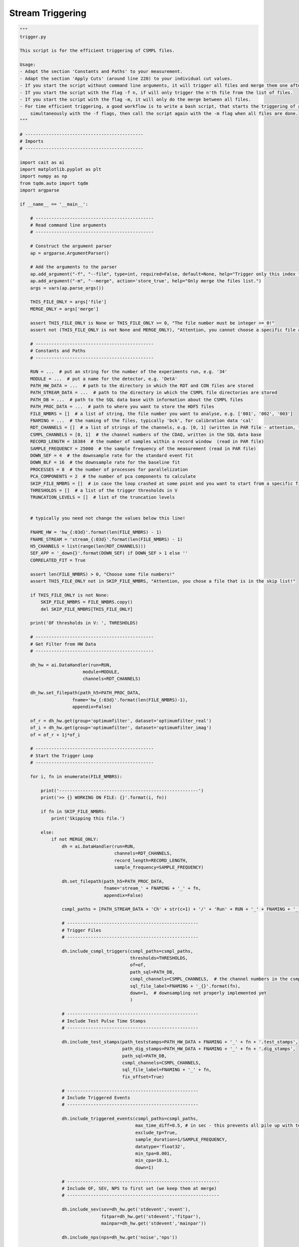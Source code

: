 *******************
Stream Triggering
*******************

.. code:: python

    """
    trigger.py

    This script is for the efficient triggering of CSMPL files.

    Usage:
    - Adapt the section 'Constants and Paths' to your measurement.
    - Adapt the section 'Apply Cuts' (around line 220) to your individual cut values.
    - If you start the script without command line arguments, it will trigger all files and merge them one after another.
    - If you start the script with the flag -f n, if will only trigger the n'th file from the list of files.
    - If you start the script with the flag -m, it will only do the merge between all files.
    - For time efficient triggering, a good workflow is to write a bash script, that starts the triggering of all files
        simultaneously with the -f flags, then call the script again with the -m flag when all files are done.
    """

    # ---------------------------------------------
    # Imports
    # ---------------------------------------------

    import cait as ai
    import matplotlib.pyplot as plt
    import numpy as np
    from tqdm.auto import tqdm
    import argparse

    if __name__ == '__main__':

        # ---------------------------------------------
        # Read command line arguments
        # ---------------------------------------------

        # Construct the argument parser
        ap = argparse.ArgumentParser()

        # Add the arguments to the parser
        ap.add_argument("-f", "--file", type=int, required=False, default=None, help="Trigger only this index from the files list.")
        ap.add_argument("-m", "--merge", action='store_true', help="Only merge the files list.")
        args = vars(ap.parse_args())

        THIS_FILE_ONLY = args['file']
        MERGE_ONLY = args['merge']

        assert THIS_FILE_ONLY is None or THIS_FILE_ONLY >= 0, "The file number must be integer >= 0!"
        assert not (THIS_FILE_ONLY is not None and MERGE_ONLY), "Attention, you cannot choose a specific file and merge only together!"

        # ---------------------------------------------
        # Constants and Paths
        # ---------------------------------------------

        RUN = ...  # put an string for the number of the experiments run, e.g. '34'
        MODULE = ...  # put a name for the detector, e.g. 'DetA'
        PATH_HW_DATA = ...  # path to the directory in which the RDT and CON files are stored
        PATH_STREAM_DATA = ...  # path to the directory in which the CSMPL file directories are stored
        PATH_DB = ...  # path to the SQL data base with information about the CSMPL files
        PATH_PROC_DATA = ...  # path to where you want to store the HDF5 files
        FILE_NMBRS = []  # a list of string, the file number you want to analyse, e.g. ['001', '002', '003']
        FNAMING = ...  # the naming of the files, typically 'bck', for calibration data 'cal'
        RDT_CHANNELS = []  # a list of strings of the channels, e.g. [0, 1] (written in PAR file - attention, the PAR file counts from 1, Cait from 0)
        CSMPL_CHANNELS = [0, 1]  # the channel numbers of the CDAQ, written in the SQL data base
        RECORD_LENGTH = 16384  # the number of samples within a record window  (read in PAR file)
        SAMPLE_FREQUENCY = 25000  # the sample frequency of the measurement (read in PAR file)
        DOWN_SEF = 4  # the downsample rate for the standard event fit
        DOWN_BLF = 16  # the downsample rate for the baseline fit
        PROCESSES = 8  # the number of processes for parallelization
        PCA_COMPONENTS = 2  # the number of pca components to calculate
        SKIP_FILE_NMBRS = []  # in case the loop crashed at some point and you want to start from a specific file number, write here the numbers to ignore, e.g. ['001', '002']
        THRESHOLDS = []  # a list of the trigger thresholds in V
        TRUNCATION_LEVELS = []  # list of the truncation levels


        # typically you need not change the values below this line!

        FNAME_HW = 'hw_{:03d}'.format(len(FILE_NMBRS) - 1)
        FNAME_STREAM = 'stream_{:03d}'.format(len(FILE_NMBRS) - 1)
        H5_CHANNELS = list(range(len(RDT_CHANNELS)))
        SEF_APP = '_down{}'.format(DOWN_SEF) if DOWN_SEF > 1 else ''
        CORRELATED_FIT = True

        assert len(FILE_NMBRS) > 0, "Choose some file numbers!"
        assert THIS_FILE_ONLY not in SKIP_FILE_NMBRS, "Attention, you chose a file that is in the skip list!"

        if THIS_FILE_ONLY is not None:
            SKIP_FILE_NMBRS = FILE_NMBRS.copy()
            del SKIP_FILE_NMBRS[THIS_FILE_ONLY]

        print('OF thresholds in V: ', THRESHOLDS)

        # ---------------------------------------------
        # Get Filter from HW Data
        # ---------------------------------------------

        dh_hw = ai.DataHandler(run=RUN,
                            module=MODULE,
                            channels=RDT_CHANNELS)

        dh_hw.set_filepath(path_h5=PATH_PROC_DATA,
                        fname='hw_{:03d}'.format(len(FILE_NMBRS)-1),
                        appendix=False)

        of_r = dh_hw.get(group='optimumfilter', dataset='optimumfilter_real')
        of_i = dh_hw.get(group='optimumfilter', dataset='optimumfilter_imag')
        of = of_r + 1j*of_i

        # ---------------------------------------------
        # Start the Trigger Loop
        # ---------------------------------------------

        for i, fn in enumerate(FILE_NMBRS):

            print('-----------------------------------------------------')
            print('>> {} WORKING ON FILE: {}'.format(i, fn))

            if fn in SKIP_FILE_NMBRS:
                print('Skipping this file.')

            else:
                if not MERGE_ONLY:
                    dh = ai.DataHandler(run=RUN,
                                        channels=RDT_CHANNELS,
                                        record_length=RECORD_LENGTH,
                                        sample_frequency=SAMPLE_FREQUENCY)

                    dh.set_filepath(path_h5=PATH_PROC_DATA,
                                    fname='stream_' + FNAMING + '_' + fn,
                                    appendix=False)

                    csmpl_paths = [PATH_STREAM_DATA + 'Ch' + str(c+1) + '/' + 'Run' + RUN + '_' + FNAMING + '_' + fn + '_Ch' + str(c+1) + '.csmpl' for c in CSMPL_CHANNELS]

                    # --------------------------------------------------
                    # Trigger Files
                    # --------------------------------------------------

                    dh.include_csmpl_triggers(csmpl_paths=csmpl_paths,
                                              thresholds=THRESHOLDS,
                                              of=of,
                                              path_sql=PATH_DB,
                                              csmpl_channels=CSMPL_CHANNELS,  # the channel numbers in the csmpl file are different from rdt
                                              sql_file_label=FNAMING + '_{}'.format(fn),
                                              down=1,  # downsampling not properly implemented yet
                                              )

                    # --------------------------------------------------
                    # Include Test Pulse Time Stamps
                    # --------------------------------------------------

                    dh.include_test_stamps(path_teststamps=PATH_HW_DATA + FNAMING + '_' + fn + '.test_stamps',
                                           path_dig_stamps=PATH_HW_DATA + FNAMING + '_' + fn + '.dig_stamps',
                                           path_sql=PATH_DB,
                                           csmpl_channels=CSMPL_CHANNELS,
                                           sql_file_label=FNAMING + '_' + fn,
                                           fix_offset=True)

                    # --------------------------------------------------
                    # Include Triggered Events
                    # --------------------------------------------------

                    dh.include_triggered_events(csmpl_paths=csmpl_paths,
                                                max_time_diff=0.5, # in sec - this prevents all pile up with test pulses
                                                exclude_tp=True,
                                                sample_duration=1/SAMPLE_FREQUENCY,
                                                datatype='float32',
                                                min_tpa=0.001,
                                                min_cpa=10.1,
                                                down=1)

                    # ----------------------------------------------------------
                    # Include OF, SEV, NPS to first set (we keep them at merge)
                    # ----------------------------------------------------------

                    dh.include_sev(sev=dh_hw.get('stdevent','event'),
                                   fitpar=dh_hw.get('stdevent','fitpar'),
                                   mainpar=dh_hw.get('stdevent','mainpar'))

                    dh.include_nps(nps=dh_hw.get('noise','nps'))

                    dh.include_of(of_real=dh_hw.get('optimumfilter','optimumfilter_real'),
                                  of_imag=dh_hw.get('optimumfilter','optimumfilter_imag'))

                    dh.include_sev(sev=dh_hw.get('stdevent_tp','event'),
                                   fitpar=dh_hw.get('stdevent_tp','fitpar'),
                                   mainpar=dh_hw.get('stdevent_tp','mainpar'),
                                   group_name_appendix='_tp')

                    dh.include_of(of_real=dh_hw.get('optimumfilter_tp','optimumfilter_real'),
                                  of_imag=dh_hw.get('optimumfilter_tp','optimumfilter_imag'),
                                  group_name_appendix='_tp')

                    # --------------------------------------------------
                    # Calc Mainpar for Events and Testpulses
                    # --------------------------------------------------

                    dh.calc_mp(type='events')
                    dh.calc_mp(type='testpulses')
                    dh.calc_additional_mp()

                    # --------------------------------------------------
                    # Apply OF for Events and Testpulses
                    # --------------------------------------------------

                    dh.apply_of(first_channel_dominant=CORRELATED_FIT)
                    dh.apply_of(type='testpulses', name_appendix_group='_tp')

                    # --------------------------------------------------
                    # Do SEV Fit for Events and Testpulses
                    # --------------------------------------------------

                    dh.apply_sev_fit(down=DOWN_SEF, name_appendix='_down{}'.format(DOWN_SEF), processes=PROCESSES,
                                     truncation_level=TRUNCATION_LEVELS, verb=True, first_channel_dominant=CORRELATED_FIT)
                    dh.apply_sev_fit(type='testpulses', group_name_appendix='_tp',
                                     down=DOWN_SEF, name_appendix='_down{}'.format(DOWN_SEF), processes=PROCESSES,
                                     truncation_level=TRUNCATION_LEVELS, verb=True)

                    # --------------------------------------------------
                    # Apply Cuts
                    # --------------------------------------------------

                    # change this to your individual cut values!

                    clean_events = ai.cuts.LogicalCut(initial_condition=np.abs(dh.get('events', 'mainpar')[0,:,8]) < 2e-6)
                    clean_events.add_condition(np.abs(dh.get('events', 'mainpar')[1,:,8]) < 2e-6)
                    clean_events.add_condition(dh.get('events', 'mainpar')[0,:,0] < 1)
                    clean_events.add_condition(dh.get('events', 'mainpar')[1,:,0] < 1.5)
                    clean_events.add_condition(dh.get('events', 'mainpar')[0,:,3] < 4500)
                    clean_events.add_condition(dh.get('events', 'mainpar')[0,:,3] > 3900)
                    clean_events.add_condition(dh.get('events', 'mainpar')[1,:,3] < 4500)
                    clean_events.add_condition(dh.get('events', 'mainpar')[1,:,3] > 3900)

                    # typically you need not change anything below here

                    for c in H5_CHANNELS:
                        dh.apply_logical_cut(cut_flag=clean_events.get_flag(),
                                             naming='clean_events',
                                             channel=c,
                                             type='events',
                                             delete_old=False)

                    # --------------------------------------------------
                    # PCA
                    # --------------------------------------------------

                    dh.apply_pca(nmbr_components=PCA_COMPONENTS,
                                 down=DOWN_SEF,
                                 fit_idx=clean_events.get_idx())

                else:
                    print('Doing only the merge.')

                # --------------------------------------------------
                # Merge the files
                # --------------------------------------------------

                if i > 0 and THIS_FILE_ONLY is None:

                    file_name_a = PATH_PROC_DATA + 'stream_' + FNAMING + '_{}.h5'.format(FILE_NMBRS[0]) if i == 1 else PATH_PROC_DATA + 'stream_{:03d}.h5'.format(i-1)
                    a_name = 'stream_' + FNAMING + '_{}'.format(FILE_NMBRS[0]) if i == 1 else 'keep'

                    ai.data.merge_h5_sets(path_h5_a=file_name_a,
                                          path_h5_b=PATH_PROC_DATA + 'stream_' + FNAMING + '_{}.h5'.format(fn),
                                          path_h5_merged=PATH_PROC_DATA + 'stream_{:03d}.h5'.format(i),
                                          groups_to_merge=['events', 'testpulses', 'controlpulses', 'stream'],
                                          sets_to_merge=['event', 'mainpar', 'true_ph', 'true_onset', 'of_ph',
                                                         'sev_fit_par' + SEF_APP, 'sev_fit_rms' + SEF_APP,
                                                         'hours', 'labels', 'testpulseamplitude', 'time_s',
                                                         'time_mus', 'pulse_height', 'pca_error', 'pca_projection', 'tp_hours',
                                                         'tp_time_mus', 'tp_time_s', 'tpa',
                                                         'trigger_hours', 'trigger_time_mus', 'trigger_time_s'],
                                          concatenate_axis=[1, 1, 1, 0, 1, 1, 1, 0, 1, 0, 0, 0, 1, 1, 1, 0, 0, 0, 0, 0, 0, 0],
                                          continue_hours=True,
                                          keep_original_files=False,
                                          groups_from_a=['optimumfilter', 'optimumfilter_tp', 'stdevent', 'stdevent_tp', 'noise'],
                                          a_name=a_name,
                                          b_name='stream_' + FNAMING + '_{}'.format(fn),
                                          verb=False,
                                          )

        # ---------------------------------------------
        # Finishing Notes
        # ---------------------------------------------

        print('-----------------------------------------------------')
        print('>> DONE WITH ALL FILES.')
